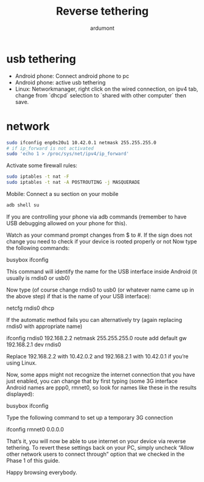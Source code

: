 #+title: Reverse tethering
#+author: ardumont

* usb tethering
- Android phone: Connect android phone to pc
- Android phone: active usb tethering
- Linux: Networkmanager, right click on the wired connection, on ipv4 tab, change from `dhcpd` selection to `shared with other computer` then save.

* network

#+begin_src sh
sudo ifconfig enp0s20u1 10.42.0.1 netmask 255.255.255.0
# if ip_forward is not activated
sudo 'echo 1 > /proc/sys/net/ipv4/ip_forward'
#+end_src


Activate some firewall rules:
#+begin_src sh
sudo iptables -t nat -F
sudo iptables -t nat -A POSTROUTING -j MASQUERADE
#+end_src

Mobile: Connect a su section on your mobile

#+begin_src sh
adb shell su
#+end_src

If you are controlling your phone via adb commands (remember to have USB debugging allowed on your phone for this).

Watch as your command prompt changes from $ to #. If the sign does not change you need to check if your device is rooted properly or not
Now type the following commands:

busybox ifconfig

This command will identify the name for the USB interface inside Android (it usually is rndis0 or usb0)

Now type (of course change rndis0 to usb0 (or whatever name came up in the above step) if that is the name of your USB interface):

netcfg rndis0 dhcp

If the automatic method fails you can alternatively try (again replacing rndis0 with appropriate name)

ifconfig rndis0 192.168.2.2 netmask 255.255.255.0
route add default gw 192.168.2.1 dev rndis0

Replace 192.168.2.2 with 10.42.0.2 and 192.168.2.1 with 10.42.0.1 if you’re using Linux.

Now, some apps might not recognize the internet connection that you have just enabled, you can change that by first typing (some 3G interface Android names are ppp0, rmnet0, so look for names like these in the results displayed):

busybox ifconfig

Type the following command to set up a temporary 3G connection

ifconfig rmnet0 0.0.0.0

That’s it, you will now be able to use internet on your device via reverse tethering. To revert these settings back on your PC, simply uncheck “Allow other network users to connect through” option that we checked in the Phase 1 of this guide.

Happy browsing everybody.
